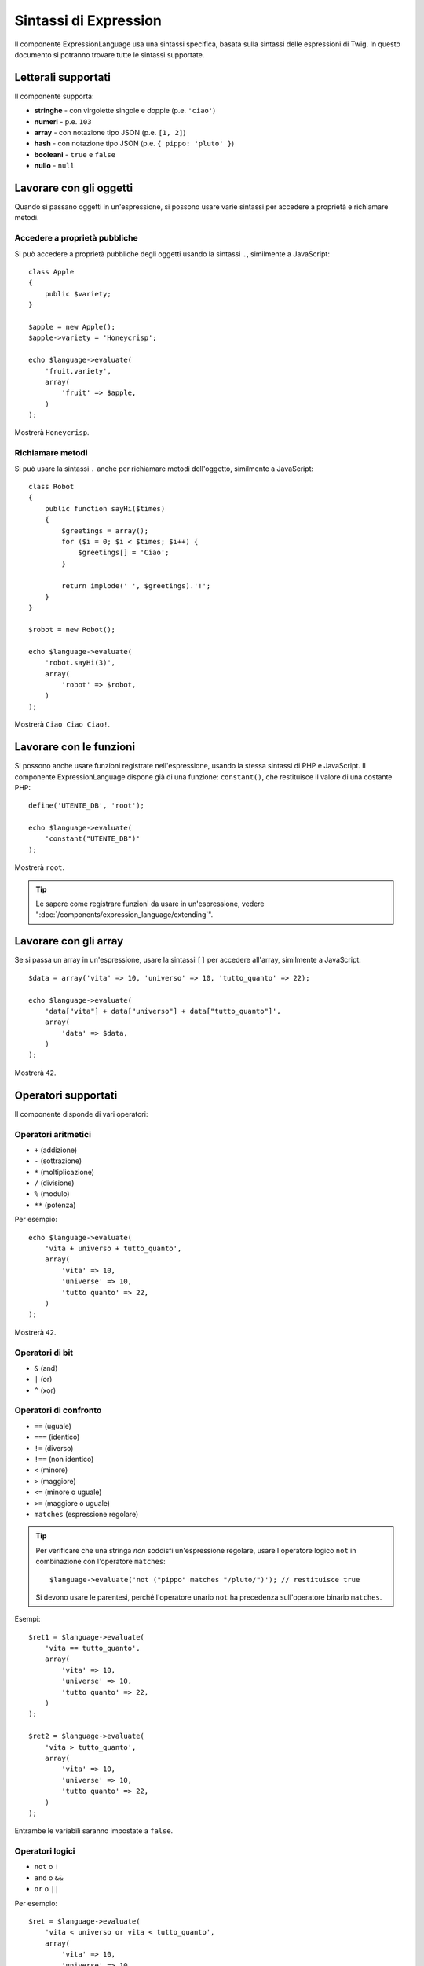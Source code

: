 .. index::
    single: Sintassi; ExpressionLanguage

Sintassi di Expression
======================

Il componente ExpressionLanguage usa una sintassi specifica, basata sulla
sintassi delle espressioni di Twig. In questo documento si potranno trovare tutte
le sintassi supportate.

Letterali supportati
--------------------

Il componente supporta:

* **stringhe** - con virgolette singole e doppie (p.e. ``'ciao'``)
* **numeri** - p.e. ``103``
* **array** - con notazione tipo JSON (p.e. ``[1, 2]``)
* **hash** - con notazione tipo JSON (p.e. ``{ pippo: 'pluto' }``)
* **booleani** - ``true`` e ``false``
* **nullo** - ``null``

.. _component-expression-objects:

Lavorare con gli oggetti
------------------------

Quando si passano oggetti in un'espressione, si possono usare varie sintassi per
accedere a proprietà e richiamare metodi.

Accedere a proprietà pubbliche
~~~~~~~~~~~~~~~~~~~~~~~~~~~~~~

Si può accedere a proprietà pubbliche degli oggetti usando la sintassi ``.``, similmente
a JavaScript::

    class Apple
    {
        public $variety;
    }

    $apple = new Apple();
    $apple->variety = 'Honeycrisp';

    echo $language->evaluate(
        'fruit.variety',
        array(
            'fruit' => $apple,
        )
    );

Mostrerà ``Honeycrisp``.

Richiamare metodi
~~~~~~~~~~~~~~~~~

Si può usare la sintassi ``.`` anche per richiamare metodi dell'oggetto, similmente a
JavaScript::

    class Robot
    {
        public function sayHi($times)
        {
            $greetings = array();
            for ($i = 0; $i < $times; $i++) {
                $greetings[] = 'Ciao';
            }

            return implode(' ', $greetings).'!';
        }
    }

    $robot = new Robot();

    echo $language->evaluate(
        'robot.sayHi(3)',
        array(
            'robot' => $robot,
        )
    );

Mostrerà ``Ciao Ciao Ciao!``.

.. _component-expression-functions:

Lavorare con le funzioni
------------------------

Si possono anche usare funzioni registrate nell'espressione, usando la stessa
sintassi di PHP e JavaScript. Il componente ExpressionLanguage dispone già di una
funzione: ``constant()``, che restituisce il valore di una costante
PHP::

    define('UTENTE_DB', 'root');

    echo $language->evaluate(
        'constant("UTENTE_DB")'
    );

Mostrerà ``root``.

.. tip::

    Le sapere come registrare funzioni da usare in un'espressione, vedere
    ":doc:`/components/expression_language/extending`".

.. _component-expression-arrays:

Lavorare con gli array
----------------------

Se si passa un array in un'espressione, usare la sintassi ``[]`` per accedere
all'array, similmente a JavaScript::

    $data = array('vita' => 10, 'universo' => 10, 'tutto_quanto' => 22);

    echo $language->evaluate(
        'data["vita"] + data["universo"] + data["tutto_quanto"]',
        array(
            'data' => $data,
        )
    );

Mostrerà ``42``.

Operatori supportati
--------------------

Il componente disponde di vari operatori:

Operatori aritmetici
~~~~~~~~~~~~~~~~~~~~

* ``+`` (addizione)
* ``-`` (sottrazione)
* ``*`` (moltiplicazione)
* ``/`` (divisione)
* ``%`` (modulo)
* ``**`` (potenza)

Per esempio::

    echo $language->evaluate(
        'vita + universo + tutto_quanto',
        array(
            'vita' => 10,
            'universe' => 10,
            'tutto quanto' => 22,
        )
    );

Mostrerà ``42``.

Operatori di bit
~~~~~~~~~~~~~~~~

* ``&`` (and)
* ``|`` (or)
* ``^`` (xor)

Operatori di confronto
~~~~~~~~~~~~~~~~~~~~~~

* ``==`` (uguale)
* ``===`` (identico)
* ``!=`` (diverso)
* ``!==`` (non identico)
* ``<`` (minore)
* ``>`` (maggiore)
* ``<=`` (minore o uguale)
* ``>=`` (maggiore o uguale)
* ``matches`` (espressione regolare)

.. tip::

    Per verificare che una stringa *non* soddisfi un'espressione regolare, usare l'operatore logico ``not``
    in combinazione con l'operatore ``matches``::

        $language->evaluate('not ("pippo" matches "/pluto/")'); // restituisce true

    Si devono usare le parentesi, perché l'operatore unario ``not`` ha precedenza
    sull'operatore binario ``matches``.

Esempi::

    $ret1 = $language->evaluate(
        'vita == tutto_quanto',
        array(
            'vita' => 10,
            'universe' => 10,
            'tutto quanto' => 22,
        )
    );

    $ret2 = $language->evaluate(
        'vita > tutto_quanto',
        array(
            'vita' => 10,
            'universe' => 10,
            'tutto quanto' => 22,
        )
    );

Entrambe le variabili saranno impostate a ``false``.

Operatori logici
~~~~~~~~~~~~~~~~

* ``not`` o ``!``
* ``and`` o ``&&``
* ``or`` o ``||``

Per esempio::

    $ret = $language->evaluate(
        'vita < universo or vita < tutto_quanto',
        array(
            'vita' => 10,
            'universe' => 10,
            'tutto quanto' => 22,
        )
    );

La variabile ``$ret`` sarà impostata a ``true``.

Operatori di stringhe
~~~~~~~~~~~~~~~~~~~~~

* ``~`` (concatenazione)

Per esempio::

    echo $language->evaluate(
        'nome~" "~cognome',
        array(
            'nome' => 'Arthur',
            'cognome' => 'Dent',
        )
    );

Mostrerà ``Arthur Dent``.

Operatori di array
~~~~~~~~~~~~~~~~~~

* ``in`` (contiene)
* ``not in`` (non contiene)

For example::

    class User
    {
        public $group;
    }

    $user = new User();
    $user->group = 'risorse_umane';

    $inGroup = $language->evaluate(
        'user.group in ["risorse_umane", "marketing"]',
        array(
            'user' => $user
        )
    );

``$inGroup`` sarà valutata a ``true``.

Operatori numerici
~~~~~~~~~~~~~~~~~~

* ``..`` (gamma)

Per esempio::

    class User
    {
        public $age;
    }

    $user = new User();
    $user->age = 34;

    $language->evaluate(
        'user.age in 18..45',
        array(
            'user' => $user,
        )
    );

Sarà valutata a ``true``, perché ``user.age`` è compreso tra
``18`` e ``45``.

Operatori ternari
~~~~~~~~~~~~~~~~~

* ``pippo ? 'sì' : 'no'``
* ``pippo ?: 'no'`` (uguale a ``pippo ? pippo : 'no'``)
* ``pippo ? 'sì'`` (uguale a ``pippo ? 'sì' : ''``)
